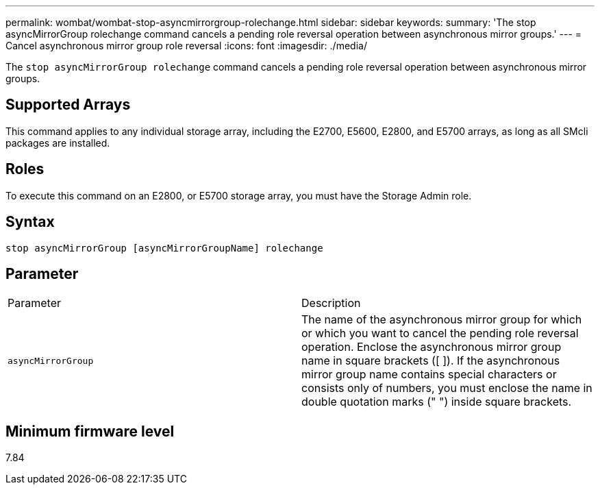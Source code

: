 ---
permalink: wombat/wombat-stop-asyncmirrorgroup-rolechange.html
sidebar: sidebar
keywords: 
summary: 'The stop asyncMirrorGroup rolechange command cancels a pending role reversal operation between asynchronous mirror groups.'
---
= Cancel asynchronous mirror group role reversal
:icons: font
:imagesdir: ./media/

[.lead]
The `stop asyncMirrorGroup rolechange` command cancels a pending role reversal operation between asynchronous mirror groups.

== Supported Arrays

This command applies to any individual storage array, including the E2700, E5600, E2800, and E5700 arrays, as long as all SMcli packages are installed.

== Roles

To execute this command on an E2800, or E5700 storage array, you must have the Storage Admin role.

== Syntax

----
stop asyncMirrorGroup [asyncMirrorGroupName] rolechange
----

== Parameter

|===
| Parameter| Description
a|
`asyncMirrorGroup`
a|
The name of the asynchronous mirror group for which or which you want to cancel the pending role reversal operation. Enclose the asynchronous mirror group name in square brackets ([ ]). If the asynchronous mirror group name contains special characters or consists only of numbers, you must enclose the name in double quotation marks (" ") inside square brackets.

|===

== Minimum firmware level

7.84
